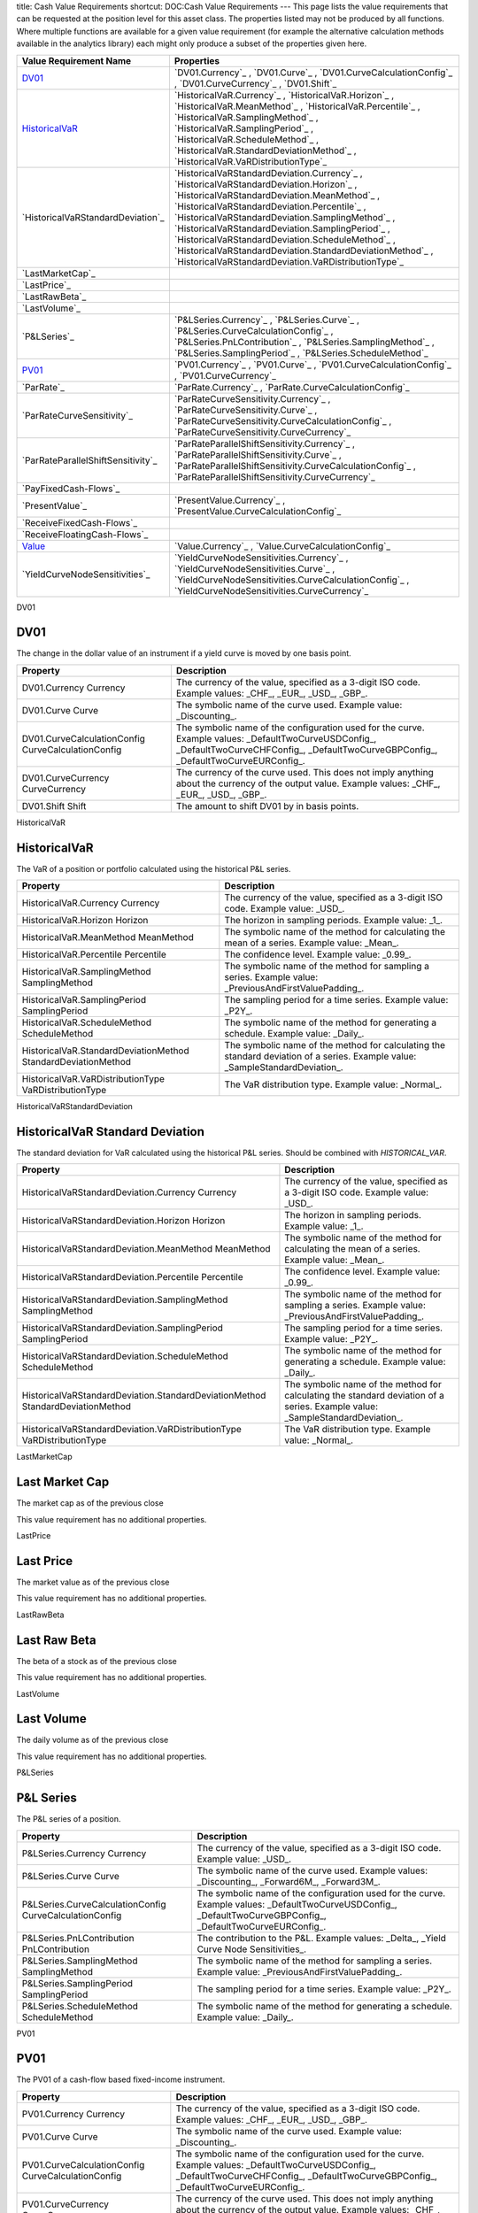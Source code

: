 title: Cash Value Requirements
shortcut: DOC:Cash Value Requirements
---
This page lists the value requirements that can be requested at the position level for this asset class. The properties listed may not be produced by all functions. Where multiple functions are available for a given value requirement (for example the alternative calculation methods available in the analytics library) each might only produce a subset of the properties given here.



+---------------------------------------+----------------------------------------------------------------------------------------------------------------------------------------------------------------------------------------------------------------------------------------------------------------------------------------------------------------------------------------------------------------------------------------------------------------------------------------------------------------------+
| Value Requirement Name                | Properties                                                                                                                                                                                                                                                                                                                                                                                                                                                           |
+=======================================+======================================================================================================================================================================================================================================================================================================================================================================================================================================================================+
|  `DV01`_                              |  `DV01.Currency`_ , `DV01.Curve`_ , `DV01.CurveCalculationConfig`_ , `DV01.CurveCurrency`_ , `DV01.Shift`_                                                                                                                                                                                                                                                                                                                                                           |
+---------------------------------------+----------------------------------------------------------------------------------------------------------------------------------------------------------------------------------------------------------------------------------------------------------------------------------------------------------------------------------------------------------------------------------------------------------------------------------------------------------------------+
|  `HistoricalVaR`_                     |  `HistoricalVaR.Currency`_ , `HistoricalVaR.Horizon`_ , `HistoricalVaR.MeanMethod`_ , `HistoricalVaR.Percentile`_ , `HistoricalVaR.SamplingMethod`_ , `HistoricalVaR.SamplingPeriod`_ , `HistoricalVaR.ScheduleMethod`_ , `HistoricalVaR.StandardDeviationMethod`_ , `HistoricalVaR.VaRDistributionType`_                                                                                                                                                            |
+---------------------------------------+----------------------------------------------------------------------------------------------------------------------------------------------------------------------------------------------------------------------------------------------------------------------------------------------------------------------------------------------------------------------------------------------------------------------------------------------------------------------+
|  `HistoricalVaRStandardDeviation`_    |  `HistoricalVaRStandardDeviation.Currency`_ , `HistoricalVaRStandardDeviation.Horizon`_ , `HistoricalVaRStandardDeviation.MeanMethod`_ , `HistoricalVaRStandardDeviation.Percentile`_ , `HistoricalVaRStandardDeviation.SamplingMethod`_ , `HistoricalVaRStandardDeviation.SamplingPeriod`_ , `HistoricalVaRStandardDeviation.ScheduleMethod`_ , `HistoricalVaRStandardDeviation.StandardDeviationMethod`_ , `HistoricalVaRStandardDeviation.VaRDistributionType`_   |
+---------------------------------------+----------------------------------------------------------------------------------------------------------------------------------------------------------------------------------------------------------------------------------------------------------------------------------------------------------------------------------------------------------------------------------------------------------------------------------------------------------------------+
|  `LastMarketCap`_                     |                                                                                                                                                                                                                                                                                                                                                                                                                                                                      |
+---------------------------------------+----------------------------------------------------------------------------------------------------------------------------------------------------------------------------------------------------------------------------------------------------------------------------------------------------------------------------------------------------------------------------------------------------------------------------------------------------------------------+
|  `LastPrice`_                         |                                                                                                                                                                                                                                                                                                                                                                                                                                                                      |
+---------------------------------------+----------------------------------------------------------------------------------------------------------------------------------------------------------------------------------------------------------------------------------------------------------------------------------------------------------------------------------------------------------------------------------------------------------------------------------------------------------------------+
|  `LastRawBeta`_                       |                                                                                                                                                                                                                                                                                                                                                                                                                                                                      |
+---------------------------------------+----------------------------------------------------------------------------------------------------------------------------------------------------------------------------------------------------------------------------------------------------------------------------------------------------------------------------------------------------------------------------------------------------------------------------------------------------------------------+
|  `LastVolume`_                        |                                                                                                                                                                                                                                                                                                                                                                                                                                                                      |
+---------------------------------------+----------------------------------------------------------------------------------------------------------------------------------------------------------------------------------------------------------------------------------------------------------------------------------------------------------------------------------------------------------------------------------------------------------------------------------------------------------------------+
|  `P&LSeries`_                         |  `P&LSeries.Currency`_ , `P&LSeries.Curve`_ , `P&LSeries.CurveCalculationConfig`_ , `P&LSeries.PnLContribution`_ , `P&LSeries.SamplingMethod`_ , `P&LSeries.SamplingPeriod`_ , `P&LSeries.ScheduleMethod`_                                                                                                                                                                                                                                                           |
+---------------------------------------+----------------------------------------------------------------------------------------------------------------------------------------------------------------------------------------------------------------------------------------------------------------------------------------------------------------------------------------------------------------------------------------------------------------------------------------------------------------------+
|  `PV01`_                              |  `PV01.Currency`_ , `PV01.Curve`_ , `PV01.CurveCalculationConfig`_ , `PV01.CurveCurrency`_                                                                                                                                                                                                                                                                                                                                                                           |
+---------------------------------------+----------------------------------------------------------------------------------------------------------------------------------------------------------------------------------------------------------------------------------------------------------------------------------------------------------------------------------------------------------------------------------------------------------------------------------------------------------------------+
|  `ParRate`_                           |  `ParRate.Currency`_ , `ParRate.CurveCalculationConfig`_                                                                                                                                                                                                                                                                                                                                                                                                             |
+---------------------------------------+----------------------------------------------------------------------------------------------------------------------------------------------------------------------------------------------------------------------------------------------------------------------------------------------------------------------------------------------------------------------------------------------------------------------------------------------------------------------+
|  `ParRateCurveSensitivity`_           |  `ParRateCurveSensitivity.Currency`_ , `ParRateCurveSensitivity.Curve`_ , `ParRateCurveSensitivity.CurveCalculationConfig`_ , `ParRateCurveSensitivity.CurveCurrency`_                                                                                                                                                                                                                                                                                               |
+---------------------------------------+----------------------------------------------------------------------------------------------------------------------------------------------------------------------------------------------------------------------------------------------------------------------------------------------------------------------------------------------------------------------------------------------------------------------------------------------------------------------+
|  `ParRateParallelShiftSensitivity`_   |  `ParRateParallelShiftSensitivity.Currency`_ , `ParRateParallelShiftSensitivity.Curve`_ , `ParRateParallelShiftSensitivity.CurveCalculationConfig`_ , `ParRateParallelShiftSensitivity.CurveCurrency`_                                                                                                                                                                                                                                                               |
+---------------------------------------+----------------------------------------------------------------------------------------------------------------------------------------------------------------------------------------------------------------------------------------------------------------------------------------------------------------------------------------------------------------------------------------------------------------------------------------------------------------------+
|  `PayFixedCash-Flows`_                |                                                                                                                                                                                                                                                                                                                                                                                                                                                                      |
+---------------------------------------+----------------------------------------------------------------------------------------------------------------------------------------------------------------------------------------------------------------------------------------------------------------------------------------------------------------------------------------------------------------------------------------------------------------------------------------------------------------------+
|  `PresentValue`_                      |  `PresentValue.Currency`_ , `PresentValue.CurveCalculationConfig`_                                                                                                                                                                                                                                                                                                                                                                                                   |
+---------------------------------------+----------------------------------------------------------------------------------------------------------------------------------------------------------------------------------------------------------------------------------------------------------------------------------------------------------------------------------------------------------------------------------------------------------------------------------------------------------------------+
|  `ReceiveFixedCash-Flows`_            |                                                                                                                                                                                                                                                                                                                                                                                                                                                                      |
+---------------------------------------+----------------------------------------------------------------------------------------------------------------------------------------------------------------------------------------------------------------------------------------------------------------------------------------------------------------------------------------------------------------------------------------------------------------------------------------------------------------------+
|  `ReceiveFloatingCash-Flows`_         |                                                                                                                                                                                                                                                                                                                                                                                                                                                                      |
+---------------------------------------+----------------------------------------------------------------------------------------------------------------------------------------------------------------------------------------------------------------------------------------------------------------------------------------------------------------------------------------------------------------------------------------------------------------------------------------------------------------------+
|  `Value`_                             |  `Value.Currency`_ , `Value.CurveCalculationConfig`_                                                                                                                                                                                                                                                                                                                                                                                                                 |
+---------------------------------------+----------------------------------------------------------------------------------------------------------------------------------------------------------------------------------------------------------------------------------------------------------------------------------------------------------------------------------------------------------------------------------------------------------------------------------------------------------------------+
|  `YieldCurveNodeSensitivities`_       |  `YieldCurveNodeSensitivities.Currency`_ , `YieldCurveNodeSensitivities.Curve`_ , `YieldCurveNodeSensitivities.CurveCalculationConfig`_ , `YieldCurveNodeSensitivities.CurveCurrency`_                                                                                                                                                                                                                                                                               |
+---------------------------------------+----------------------------------------------------------------------------------------------------------------------------------------------------------------------------------------------------------------------------------------------------------------------------------------------------------------------------------------------------------------------------------------------------------------------------------------------------------------------+



DV01

....
DV01
....


The change in the dollar value of an instrument if a yield curve is moved by one basis point.



+------------------------------------------------------+--------------------------------------------------------------------------------------------------------------------------------------------------------------------------------------------+
| Property                                             | Description                                                                                                                                                                                |
+======================================================+============================================================================================================================================================================================+
|  DV01.Currency Currency                              | The currency of the value, specified as a 3-digit ISO code. Example values: _CHF_, _EUR_, _USD_, _GBP_.                                                                                    |
+------------------------------------------------------+--------------------------------------------------------------------------------------------------------------------------------------------------------------------------------------------+
|  DV01.Curve Curve                                    | The symbolic name of the curve used. Example value: _Discounting_.                                                                                                                         |
+------------------------------------------------------+--------------------------------------------------------------------------------------------------------------------------------------------------------------------------------------------+
|  DV01.CurveCalculationConfig CurveCalculationConfig  | The symbolic name of the configuration used for the curve. Example values: _DefaultTwoCurveUSDConfig_, _DefaultTwoCurveCHFConfig_, _DefaultTwoCurveGBPConfig_, _DefaultTwoCurveEURConfig_. |
+------------------------------------------------------+--------------------------------------------------------------------------------------------------------------------------------------------------------------------------------------------+
|  DV01.CurveCurrency CurveCurrency                    | The currency of the curve used. This does not imply anything about the currency of the output value. Example values: _CHF_, _EUR_, _USD_, _GBP_.                                           |
+------------------------------------------------------+--------------------------------------------------------------------------------------------------------------------------------------------------------------------------------------------+
|  DV01.Shift Shift                                    | The amount to shift DV01 by in basis points.                                                                                                                                               |
+------------------------------------------------------+--------------------------------------------------------------------------------------------------------------------------------------------------------------------------------------------+



HistoricalVaR

.............
HistoricalVaR
.............


The VaR of a position or portfolio calculated using the historical P&L series.



+-----------------------------------------------------------------+-------------------------------------------------------------------------------------------------------------------------------+
| Property                                                        | Description                                                                                                                   |
+=================================================================+===============================================================================================================================+
|  HistoricalVaR.Currency Currency                                | The currency of the value, specified as a 3-digit ISO code. Example value: _USD_.                                             |
+-----------------------------------------------------------------+-------------------------------------------------------------------------------------------------------------------------------+
|  HistoricalVaR.Horizon Horizon                                  | The horizon in sampling periods. Example value: _1_.                                                                          |
+-----------------------------------------------------------------+-------------------------------------------------------------------------------------------------------------------------------+
|  HistoricalVaR.MeanMethod MeanMethod                            | The symbolic name of the method for calculating the mean of a series. Example value: _Mean_.                                  |
+-----------------------------------------------------------------+-------------------------------------------------------------------------------------------------------------------------------+
|  HistoricalVaR.Percentile Percentile                            | The confidence level. Example value: _0.99_.                                                                                  |
+-----------------------------------------------------------------+-------------------------------------------------------------------------------------------------------------------------------+
|  HistoricalVaR.SamplingMethod SamplingMethod                    | The symbolic name of the method for sampling a series. Example value: _PreviousAndFirstValuePadding_.                         |
+-----------------------------------------------------------------+-------------------------------------------------------------------------------------------------------------------------------+
|  HistoricalVaR.SamplingPeriod SamplingPeriod                    | The sampling period for a time series. Example value: _P2Y_.                                                                  |
+-----------------------------------------------------------------+-------------------------------------------------------------------------------------------------------------------------------+
|  HistoricalVaR.ScheduleMethod ScheduleMethod                    | The symbolic name of the method for generating a schedule. Example value: _Daily_.                                            |
+-----------------------------------------------------------------+-------------------------------------------------------------------------------------------------------------------------------+
|  HistoricalVaR.StandardDeviationMethod StandardDeviationMethod  | The symbolic name of the method for calculating the standard deviation of a series. Example value: _SampleStandardDeviation_. |
+-----------------------------------------------------------------+-------------------------------------------------------------------------------------------------------------------------------+
|  HistoricalVaR.VaRDistributionType VaRDistributionType          | The VaR distribution type. Example value: _Normal_.                                                                           |
+-----------------------------------------------------------------+-------------------------------------------------------------------------------------------------------------------------------+



HistoricalVaRStandardDeviation

................................
HistoricalVaR Standard Deviation
................................


The standard deviation for VaR calculated using the historical P&L series. Should be combined with `HISTORICAL_VAR`.



+----------------------------------------------------------------------------------+-------------------------------------------------------------------------------------------------------------------------------+
| Property                                                                         | Description                                                                                                                   |
+==================================================================================+===============================================================================================================================+
|  HistoricalVaRStandardDeviation.Currency Currency                                | The currency of the value, specified as a 3-digit ISO code. Example value: _USD_.                                             |
+----------------------------------------------------------------------------------+-------------------------------------------------------------------------------------------------------------------------------+
|  HistoricalVaRStandardDeviation.Horizon Horizon                                  | The horizon in sampling periods. Example value: _1_.                                                                          |
+----------------------------------------------------------------------------------+-------------------------------------------------------------------------------------------------------------------------------+
|  HistoricalVaRStandardDeviation.MeanMethod MeanMethod                            | The symbolic name of the method for calculating the mean of a series. Example value: _Mean_.                                  |
+----------------------------------------------------------------------------------+-------------------------------------------------------------------------------------------------------------------------------+
|  HistoricalVaRStandardDeviation.Percentile Percentile                            | The confidence level. Example value: _0.99_.                                                                                  |
+----------------------------------------------------------------------------------+-------------------------------------------------------------------------------------------------------------------------------+
|  HistoricalVaRStandardDeviation.SamplingMethod SamplingMethod                    | The symbolic name of the method for sampling a series. Example value: _PreviousAndFirstValuePadding_.                         |
+----------------------------------------------------------------------------------+-------------------------------------------------------------------------------------------------------------------------------+
|  HistoricalVaRStandardDeviation.SamplingPeriod SamplingPeriod                    | The sampling period for a time series. Example value: _P2Y_.                                                                  |
+----------------------------------------------------------------------------------+-------------------------------------------------------------------------------------------------------------------------------+
|  HistoricalVaRStandardDeviation.ScheduleMethod ScheduleMethod                    | The symbolic name of the method for generating a schedule. Example value: _Daily_.                                            |
+----------------------------------------------------------------------------------+-------------------------------------------------------------------------------------------------------------------------------+
|  HistoricalVaRStandardDeviation.StandardDeviationMethod StandardDeviationMethod  | The symbolic name of the method for calculating the standard deviation of a series. Example value: _SampleStandardDeviation_. |
+----------------------------------------------------------------------------------+-------------------------------------------------------------------------------------------------------------------------------+
|  HistoricalVaRStandardDeviation.VaRDistributionType VaRDistributionType          | The VaR distribution type. Example value: _Normal_.                                                                           |
+----------------------------------------------------------------------------------+-------------------------------------------------------------------------------------------------------------------------------+



LastMarketCap

...............
Last Market Cap
...............


The market cap as of the previous close

This value requirement has no additional properties.

LastPrice

..........
Last Price
..........


The market value as of the previous close

This value requirement has no additional properties.

LastRawBeta

.............
Last Raw Beta
.............


The beta of a stock as of the previous close

This value requirement has no additional properties.

LastVolume

...........
Last Volume
...........


The daily volume as of the previous close

This value requirement has no additional properties.

P&LSeries

..........
P&L Series
..........


The P&L series of a position.



+-----------------------------------------------------------+----------------------------------------------------------------------------------------------------------------------------------------------------------------+
| Property                                                  | Description                                                                                                                                                    |
+===========================================================+================================================================================================================================================================+
|  P&LSeries.Currency Currency                              | The currency of the value, specified as a 3-digit ISO code. Example value: _USD_.                                                                              |
+-----------------------------------------------------------+----------------------------------------------------------------------------------------------------------------------------------------------------------------+
|  P&LSeries.Curve Curve                                    | The symbolic name of the curve used. Example values: _Discounting_, _Forward6M_, _Forward3M_.                                                                  |
+-----------------------------------------------------------+----------------------------------------------------------------------------------------------------------------------------------------------------------------+
|  P&LSeries.CurveCalculationConfig CurveCalculationConfig  | The symbolic name of the configuration used for the curve. Example values: _DefaultTwoCurveUSDConfig_, _DefaultTwoCurveGBPConfig_, _DefaultTwoCurveEURConfig_. |
+-----------------------------------------------------------+----------------------------------------------------------------------------------------------------------------------------------------------------------------+
|  P&LSeries.PnLContribution PnLContribution                | The contribution to the P&L. Example values: _Delta_, _Yield Curve Node Sensitivities_.                                                                        |
+-----------------------------------------------------------+----------------------------------------------------------------------------------------------------------------------------------------------------------------+
|  P&LSeries.SamplingMethod SamplingMethod                  | The symbolic name of the method for sampling a series. Example value: _PreviousAndFirstValuePadding_.                                                          |
+-----------------------------------------------------------+----------------------------------------------------------------------------------------------------------------------------------------------------------------+
|  P&LSeries.SamplingPeriod SamplingPeriod                  | The sampling period for a time series. Example value: _P2Y_.                                                                                                   |
+-----------------------------------------------------------+----------------------------------------------------------------------------------------------------------------------------------------------------------------+
|  P&LSeries.ScheduleMethod ScheduleMethod                  | The symbolic name of the method for generating a schedule. Example value: _Daily_.                                                                             |
+-----------------------------------------------------------+----------------------------------------------------------------------------------------------------------------------------------------------------------------+



PV01

....
PV01
....


The PV01 of a cash-flow based fixed-income instrument.



+------------------------------------------------------+--------------------------------------------------------------------------------------------------------------------------------------------------------------------------------------------+
| Property                                             | Description                                                                                                                                                                                |
+======================================================+============================================================================================================================================================================================+
|  PV01.Currency Currency                              | The currency of the value, specified as a 3-digit ISO code. Example values: _CHF_, _EUR_, _USD_, _GBP_.                                                                                    |
+------------------------------------------------------+--------------------------------------------------------------------------------------------------------------------------------------------------------------------------------------------+
|  PV01.Curve Curve                                    | The symbolic name of the curve used. Example value: _Discounting_.                                                                                                                         |
+------------------------------------------------------+--------------------------------------------------------------------------------------------------------------------------------------------------------------------------------------------+
|  PV01.CurveCalculationConfig CurveCalculationConfig  | The symbolic name of the configuration used for the curve. Example values: _DefaultTwoCurveUSDConfig_, _DefaultTwoCurveCHFConfig_, _DefaultTwoCurveGBPConfig_, _DefaultTwoCurveEURConfig_. |
+------------------------------------------------------+--------------------------------------------------------------------------------------------------------------------------------------------------------------------------------------------+
|  PV01.CurveCurrency CurveCurrency                    | The currency of the curve used. This does not imply anything about the currency of the output value. Example values: _CHF_, _EUR_, _USD_, _GBP_.                                           |
+------------------------------------------------------+--------------------------------------------------------------------------------------------------------------------------------------------------------------------------------------------+



ParRate

........
Par Rate
........


The rate that prices a cash-flow based fixed-income instrument to zero.



+---------------------------------------------------------+--------------------------------------------------------------------------------------------------------------------------------------------------------------------------------------------+
| Property                                                | Description                                                                                                                                                                                |
+=========================================================+============================================================================================================================================================================================+
|  ParRate.Currency Currency                              | The currency of the value, specified as a 3-digit ISO code. Example values: _CHF_, _EUR_, _USD_, _GBP_.                                                                                    |
+---------------------------------------------------------+--------------------------------------------------------------------------------------------------------------------------------------------------------------------------------------------+
|  ParRate.CurveCalculationConfig CurveCalculationConfig  | The symbolic name of the configuration used for the curve. Example values: _DefaultTwoCurveUSDConfig_, _DefaultTwoCurveCHFConfig_, _DefaultTwoCurveGBPConfig_, _DefaultTwoCurveEURConfig_. |
+---------------------------------------------------------+--------------------------------------------------------------------------------------------------------------------------------------------------------------------------------------------+



ParRateCurveSensitivity

..........................
Par Rate Curve Sensitivity
..........................


The sensitivity of the par rate of a cash-flow instrument to a shift of 100 percent in the (named) yield curve.



+-------------------------------------------------------------------------+--------------------------------------------------------------------------------------------------------------------------------------------------------------------------------------------+
| Property                                                                | Description                                                                                                                                                                                |
+=========================================================================+============================================================================================================================================================================================+
|  ParRateCurveSensitivity.Currency Currency                              | The currency of the value, specified as a 3-digit ISO code. Example values: _CHF_, _EUR_, _USD_, _GBP_.                                                                                    |
+-------------------------------------------------------------------------+--------------------------------------------------------------------------------------------------------------------------------------------------------------------------------------------+
|  ParRateCurveSensitivity.Curve Curve                                    | The symbolic name of the curve used. Example value: _Discounting_.                                                                                                                         |
+-------------------------------------------------------------------------+--------------------------------------------------------------------------------------------------------------------------------------------------------------------------------------------+
|  ParRateCurveSensitivity.CurveCalculationConfig CurveCalculationConfig  | The symbolic name of the configuration used for the curve. Example values: _DefaultTwoCurveUSDConfig_, _DefaultTwoCurveCHFConfig_, _DefaultTwoCurveGBPConfig_, _DefaultTwoCurveEURConfig_. |
+-------------------------------------------------------------------------+--------------------------------------------------------------------------------------------------------------------------------------------------------------------------------------------+
|  ParRateCurveSensitivity.CurveCurrency CurveCurrency                    | The currency of the curve used. This does not imply anything about the currency of the output value. Example values: _CHF_, _EUR_, _USD_, _GBP_.                                           |
+-------------------------------------------------------------------------+--------------------------------------------------------------------------------------------------------------------------------------------------------------------------------------------+



ParRateParallelShiftSensitivity

...................................
Par Rate Parallel Shift Sensitivity
...................................


Sensitivity of par rate to a 1bp shift in the yield curve.



+---------------------------------------------------------------------------------+--------------------------------------------------------------------------------------------------------------------------------------------------------------------------------------------+
| Property                                                                        | Description                                                                                                                                                                                |
+=================================================================================+============================================================================================================================================================================================+
|  ParRateParallelShiftSensitivity.Currency Currency                              | The currency of the value, specified as a 3-digit ISO code. Example values: _CHF_, _EUR_, _USD_, _GBP_.                                                                                    |
+---------------------------------------------------------------------------------+--------------------------------------------------------------------------------------------------------------------------------------------------------------------------------------------+
|  ParRateParallelShiftSensitivity.Curve Curve                                    | The symbolic name of the curve used. Example value: _Discounting_.                                                                                                                         |
+---------------------------------------------------------------------------------+--------------------------------------------------------------------------------------------------------------------------------------------------------------------------------------------+
|  ParRateParallelShiftSensitivity.CurveCalculationConfig CurveCalculationConfig  | The symbolic name of the configuration used for the curve. Example values: _DefaultTwoCurveUSDConfig_, _DefaultTwoCurveCHFConfig_, _DefaultTwoCurveGBPConfig_, _DefaultTwoCurveEURConfig_. |
+---------------------------------------------------------------------------------+--------------------------------------------------------------------------------------------------------------------------------------------------------------------------------------------+
|  ParRateParallelShiftSensitivity.CurveCurrency CurveCurrency                    | The currency of the curve used. This does not imply anything about the currency of the output value. Example values: _CHF_, _EUR_, _USD_, _GBP_.                                           |
+---------------------------------------------------------------------------------+--------------------------------------------------------------------------------------------------------------------------------------------------------------------------------------------+



PayFixedCash-Flows

....................
Pay Fixed Cash-Flows
....................


The dates and payment amounts to be paid of the cash-flows of a security or portfolio

This value requirement has no additional properties.

PresentValue

.............
Present Value
.............


The present value of a cash-flow based fixed-income instrument.



+--------------------------------------------------------------+--------------------------------------------------------------------------------------------------------------------------------------------------------------------------------------------+
| Property                                                     | Description                                                                                                                                                                                |
+==============================================================+============================================================================================================================================================================================+
|  PresentValue.Currency Currency                              | The currency of the value, specified as a 3-digit ISO code. Example values: _CHF_, _EUR_, _USD_, _GBP_.                                                                                    |
+--------------------------------------------------------------+--------------------------------------------------------------------------------------------------------------------------------------------------------------------------------------------+
|  PresentValue.CurveCalculationConfig CurveCalculationConfig  | The symbolic name of the configuration used for the curve. Example values: _DefaultTwoCurveUSDConfig_, _DefaultTwoCurveCHFConfig_, _DefaultTwoCurveGBPConfig_, _DefaultTwoCurveEURConfig_. |
+--------------------------------------------------------------+--------------------------------------------------------------------------------------------------------------------------------------------------------------------------------------------+



ReceiveFixedCash-Flows

........................
Receive Fixed Cash-Flows
........................


The dates and payment amounts to be received of the cash-flows of a security or portfolio

This value requirement has no additional properties.

ReceiveFloatingCash-Flows

...........................
Receive Floating Cash-Flows
...........................


The payment dates, amounts and indices of the receive cash-flows of a security or portfolio

This value requirement has no additional properties.

Value

.....
Value
.....


Generic valuation of a security, for example it might be FAIR*VALUE or PRESENT*VALUE depending on the asset class.



+-------------------------------------------------------+--------------------------------------------------------------------------------------------------------------------------------------------------------------------------------------------+
| Property                                              | Description                                                                                                                                                                                |
+=======================================================+============================================================================================================================================================================================+
|  Value.Currency Currency                              | The currency of the value, specified as a 3-digit ISO code. Example values: _CHF_, _EUR_, _USD_, _GBP_.                                                                                    |
+-------------------------------------------------------+--------------------------------------------------------------------------------------------------------------------------------------------------------------------------------------------+
|  Value.CurveCalculationConfig CurveCalculationConfig  | The symbolic name of the configuration used for the curve. Example values: _DefaultTwoCurveUSDConfig_, _DefaultTwoCurveCHFConfig_, _DefaultTwoCurveGBPConfig_, _DefaultTwoCurveEURConfig_. |
+-------------------------------------------------------+--------------------------------------------------------------------------------------------------------------------------------------------------------------------------------------------+



YieldCurveNodeSensitivities

..............................
Yield Curve Node Sensitivities
..............................


The sensitivities of a cash-flow based fixed-income instrument to each of the nodal points in a yield curve.



+-----------------------------------------------------------------------------+--------------------------------------------------------------------------------------------------------------------------------------------------------------------------------------------+
| Property                                                                    | Description                                                                                                                                                                                |
+=============================================================================+============================================================================================================================================================================================+
|  YieldCurveNodeSensitivities.Currency Currency                              | The currency of the value, specified as a 3-digit ISO code. Example values: _CHF_, _EUR_, _USD_, _GBP_.                                                                                    |
+-----------------------------------------------------------------------------+--------------------------------------------------------------------------------------------------------------------------------------------------------------------------------------------+
|  YieldCurveNodeSensitivities.Curve Curve                                    | The symbolic name of the curve used. Example values: _Forward6M_, _Forward3M_.                                                                                                             |
+-----------------------------------------------------------------------------+--------------------------------------------------------------------------------------------------------------------------------------------------------------------------------------------+
|  YieldCurveNodeSensitivities.CurveCalculationConfig CurveCalculationConfig  | The symbolic name of the configuration used for the curve. Example values: _DefaultTwoCurveUSDConfig_, _DefaultTwoCurveCHFConfig_, _DefaultTwoCurveGBPConfig_, _DefaultTwoCurveEURConfig_. |
+-----------------------------------------------------------------------------+--------------------------------------------------------------------------------------------------------------------------------------------------------------------------------------------+
|  YieldCurveNodeSensitivities.CurveCurrency CurveCurrency                    | The currency of the curve used. This does not imply anything about the currency of the output value. Example values: _CHF_, _EUR_, _USD_, _GBP_.                                           |
+-----------------------------------------------------------------------------+--------------------------------------------------------------------------------------------------------------------------------------------------------------------------------------------+



